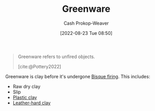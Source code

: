 :PROPERTIES:
:ID:       d0d62414-0eb1-4036-aae9-da4db0eb1d52
:LAST_MODIFIED: [2023-09-05 Tue 20:21]
:END:
#+title: Greenware
#+hugo_custom_front_matter: :slug "d0d62414-0eb1-4036-aae9-da4db0eb1d52"
#+author: Cash Prokop-Weaver
#+date: [2022-08-23 Tue 08:50]
#+filetags: :concept:

#+begin_quote
Greenware refers to unfired objects.

[cite:@Pottery2022]
#+end_quote

Greenware is clay before it's undergone [[id:546a8c28-18bb-4500-bb35-a18ca162ee1f][Bisque firing]]. This includes:

- Raw dry clay
- Slip
- [[id:8d874911-f4f8-460f-b20d-90425c53cfa1][Plastic clay]]
- [[id:7358ec53-29b1-4b14-b1b5-20a09e40caf1][Leather-hard clay]]

* Flashcards :noexport:
** Definition :fc:
:PROPERTIES:
:CREATED: [2022-11-22 Tue 12:44]
:FC_CREATED: 2022-11-22T20:45:08Z
:FC_TYPE:  double
:ID:       7a4570fd-c275-4b57-8edf-222617e80a7b
:END:
:REVIEW_DATA:
| position | ease | box | interval | due                  |
|----------+------+-----+----------+----------------------|
| front    | 2.50 |   7 |   258.48 | 2024-01-30T02:38:40Z |
| back     | 2.50 |   7 |   194.55 | 2023-11-20T05:43:05Z |
:END:

[[id:d0d62414-0eb1-4036-aae9-da4db0eb1d52][Greenware]]

*** Back
Clay which has not undergone [[id:546a8c28-18bb-4500-bb35-a18ca162ee1f][Bisque firing]].
*** Source
[cite:@Pottery2022]
#+print_bibliography: